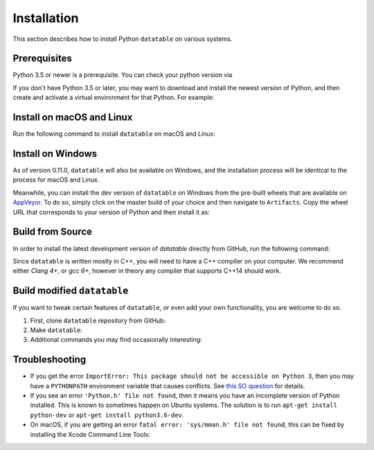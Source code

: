 Installation
============

This section describes how to install Python ``datatable`` on various systems.

Prerequisites
-------------

Python 3.5 or newer is a prerequisite. You can check your python version via

.. xcode:: shell

   $ python --version


If you don't have Python 3.5 or later, you may want to download and install
the newest version of Python, and then create and activate a virtual
environment for that Python. For example:

.. xcode:: shell

   $ virtualenv --python=python3.6 ~/py36
   $ source ~/py36/bin/activate



Install on macOS and Linux
-----------------------------

Run the following command to install ``datatable`` on macOS and Linux:

.. xcode:: shell

  $ pip install datatable



Install on Windows
------------------

As of version 0.11.0, ``datatable`` will also be available on Windows,
and the installation process will be identical to the process
for macOS and Linux.

Meanwhile, you can install the dev version of ``datatable`` on Windows
from the pre-built wheels that are available on
`AppVeyor <https://ci.appveyor.com/project/h2oops/datatable/history>`__.
To do so, simply click on the master build of your choice and
then navigate to ``Artifacts``. Copy the wheel URL that corresponds
to your version of Python and then install it as:

.. xcode:: shell

   C:\> pip install YOUR_WHEEL_URL



Build from Source
-----------------

In order to install the latest development version of `datatable` directly
from GitHub, run the following command:

.. xcode:: shell

   $ pip install git+https://github.com/h2oai/datatable

Since ``datatable`` is written mostly in C++, you will need to have a C++
compiler on your computer. We recommend either `Clang 4+`, or `gcc 6+`,
however in theory any compiler that supports C++14 should work.



Build modified ``datatable``
----------------------------

If you want to tweak certain features of ``datatable``, or even add your
own functionality, you are welcome to do so.

1. First, clone ``datatable`` repository from GitHub:

   .. xcode:: shell

      $ git clone https://github.com/h2oai/datatable

2. Make ``datatable``:

   .. xcode:: shell

      $ make test_install
      $ make

3. Additional commands you may find occasionally interesting:

   .. xcode:: shell

     # Build a debug version of datatable (for example suitable for ``gdb`` debugging)
     $ make debug

     # Generate code coverage report
     $ make coverage

     # Build a debug version of datatable using an auto-generated makefile.
     # This does not work on all systems, but when it does it will work
     # much faster than standard "make debug".
     $ make fast



Troubleshooting
---------------

- If you get the error ``ImportError: This package should not be accessible on
  Python 3``, then you may have a ``PYTHONPATH`` environment variable that
  causes conflicts. See `this SO question`_ for details.

- If you see an error ``'Python.h' file not found``, then it means you have an
  incomplete version of Python installed. This is known to sometimes happen on
  Ubuntu systems. The solution is to run ``apt-get install python-dev`` or
  ``apt-get install python3.6-dev``.

- On macOS, if you are getting an error ``fatal error: 'sys/mman.h' file not
  found``, this can be fixed by installing the Xcode Command Line Tools:

  .. xcode:: shell

     $ xcode-select --install

.. _this SO question: https://stackoverflow.com/questions/42214414/this-package-should-not-be-accessible-on-python-3-when-running-python3
